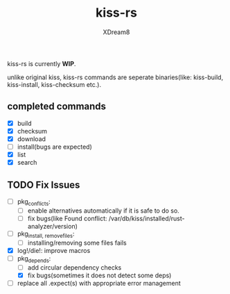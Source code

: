 #+TITLE: kiss-rs
#+DESCRIPTION: This is an implementation of kiss package manager in rust.
#+AUTHOR: XDream8

kiss-rs is currently *WIP*.

unlike original kiss, kiss-rs commands are seperate binaries(like: kiss-build, kiss-install, kiss-checksum etc.).

** completed commands
- [X] build
- [X] checksum
- [X] download
- [-] install(bugs are expected)
- [X] list
- [X] search

** TODO Fix Issues
- [-] pkg_conflicts:
  - [ ] enable alternatives automatically if it is safe to do so.
  - [ ] fix bugs(like Found conflict: /var/db/kiss/installed/rust-analyzer/version)
- [ ] pkg_{install, remove}_files:
  - [ ] installing/removing some files fails
- [X] log!/die!: improve macros
- [-] pkg_depends:
  - [ ] add circular dependency checks
  - [X] fix bugs(sometimes it does not detect some deps)
- [ ] replace all .expect(s) with appropriate error management
